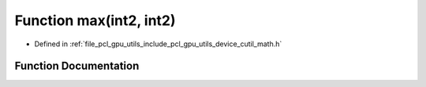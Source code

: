 .. _exhale_function_gpu_2utils_2include_2pcl_2gpu_2utils_2device_2cutil__math_8h_1a0d1da99482e200287b0c786ff8f769eb:

Function max(int2, int2)
========================

- Defined in :ref:`file_pcl_gpu_utils_include_pcl_gpu_utils_device_cutil_math.h`


Function Documentation
----------------------


.. doxygenfunction:: max(int2, int2)
